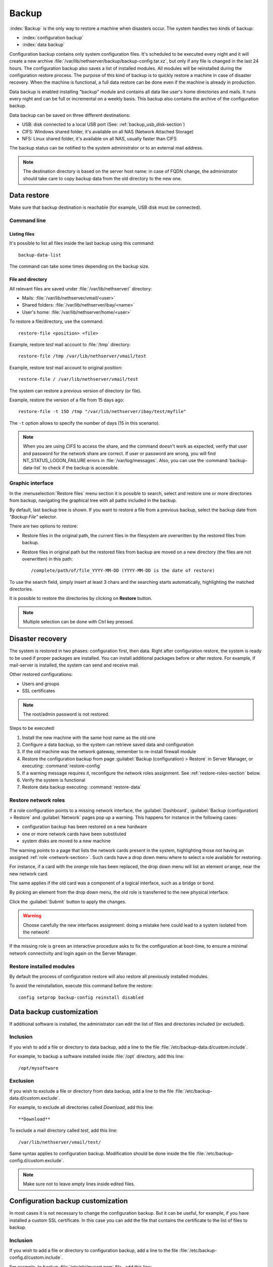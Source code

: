 .. _backup-section:

======
Backup
======

:index:`Backup` is the only way to restore a machine when disasters occur.
The system handles two kinds of backup:

* :index:`configuration backup`
* :index:`data backup`

Configuration backup contains only system configuration files. 
It's scheduled to be executed every night and it will create a new archive :file:`/var/lib/nethserver/backup/backup-config.tar.xz`, but only if any file is changed in the last 24 hours.
The configuration backup also saves a list of installed modules. All modules will be reinstalled during the configuration restore process.
The purpose of this kind of backup is to quickly restore a machine in case of disaster recovery. 
When the machine is functional, a full data restore can be done even if the machine is already in production.

Data backup is enabled installing "backup" module and contains all data like user's home directories and mails. It runs every night and can be full or incremental on a weekly basis. 
This backup also contains the archive of the configuration backup.

Data backup can be saved on three different destinations:

* USB: disk connected to a local USB port (See: :ref:`backup_usb_disk-section`)
* CIFS: Windows shared folder, it's available on all NAS (Network Attached Storage)
* NFS: Linux shared folder, it's available on all NAS, usually faster than CIFS

The backup status can be notified to the system administrator or to an external mail address.

.. note:: The destination directory is based on the server host name: in case of
   FQDN change, the administrator should take care to copy backup data from
   the old directory to the new one.

Data restore
============

Make sure that backup destination is reachable (for example, USB disk must be connected).

Command line
------------

Listing files
^^^^^^^^^^^^^

It's possible to list all files inside the last backup using this command: ::

 backup-data-list

The command can take some times depending on the backup size.

File and directory
^^^^^^^^^^^^^^^^^^

All relevant files are saved under :file:`/var/lib/nethserver/` directory:

* Mails: :file:`/var/lib/nethserver/vmail/<user>`
* Shared folders: :file:`/var/lib/nethserver/ibay/<name>`
* User's home: :file:`/var/lib/nethserver/home/<user>`

To restore a file/directory, use the command: ::

  restore-file <position> <file>

Example, restore *test* mail account to :file:`/tmp` directory: ::

  restore-file /tmp /var/lib/nethserver/vmail/test

Example, restore *test* mail account to original position: ::

  restore-file / /var/lib/nethserver/vmail/test


The system can restore a previous version of directory (or file).

Example, restore the version of a file from 15 days ago: ::

  restore-file -t 15D /tmp "/var/lib/nethserver/ibay/test/myfile" 

The ``-t`` option allows to specify the number of days (15 in this scenario).

.. note:: When you are using *CIFS* to access the share, and the command doesn't work
          as expected, verify that user and password for the network share are correct.
          If user or password are wrong, you will find NT_STATUS_LOGON_FAILURE errors in
          :file:`/var/log/messages`.
          Also, you can use the :command:`backup-data-list` to check if the backup is accessible.

Graphic interface
-----------------

In the :menuselection:`Restore files` menu section it is possible to search, select and restore
one or more directories from backup, navigating the graphical tree with all paths included in the backup.

By default, last backup tree is shown. If you want to restore a file from a previous backup, select the backup date from *"Backup File"* selector.

There are two options to restore:

* Restore files in the original path, the current files in the filesystem are overwritten by the restored files from backup.
* Restore files in original path but the restored files from backup are moved on a new directory (the files are not overwritten) in this path: ::

  /complete/path/of/file_YYYY-MM-DD (YYYY-MM-DD is the date of restore)

To use the search field, simply insert at least 3 chars and the searching starts automatically, highlighting the matched directories.

It is possible to restore the directories by clicking on **Restore** button.

.. note:: Multiple selection can be done with Ctrl key pressed.


Disaster recovery
=================

The system is restored in two phases: configuration first, then data. 
Right after configuration restore, the system is ready to be used if proper packages are installed. 
You can install additional packages before or after restore.
For example, if mail-server is installed, the system can send and receive mail.

Other restored configurations:

* Users and groups
* SSL certificates

.. note:: The root/admin password is not restored.

Steps to be executed:

1. Install the new machine with the same host name as the old one
2. Configure a data backup, so the system can retrieve saved data and configuration
3. If the old machine was the network gateway, remember to re-install firewall module
4. Restore the configuration backup from page :guilabel:`Backup
   (configuration) > Restore` in Server Manager, or executing:
   :command:`restore-config`
5. If a warning message requires it, reconfigure the network roles assignment. See :ref:`restore-roles-section` below.
6. Verify the system is functional
7. Restore data backup executing: :command:`restore-data`


.. _restore-roles-section:
   
Restore network roles 
---------------------

If a role configuration points to a missing network interface, the
:guilabel:`Dashboard`, :guilabel:`Backup (configuration) > Restore`
and :guilabel:`Network` pages pop up a warning. This happens for
instance in the following cases:

* configuration backup has been restored on a new hardware
* one or more network cards have been substituted
* system disks are moved to a new machine

The warning points to a page that lists the network cards present in
the system, highlighting those not having an assigned :ref:`role
<network-section>`. Such cards have a drop down menu where to select a
role available for restoring.

For instance, if a card with the *orange* role has been replaced, the
drop down menu will list an element ``orange``, near the new
network card.

The same applies if the old card was a component of a logical
interface, such as a bridge or bond.

By picking an element from the drop down menu, the old role is
transferred to the new physical interface.

Click the :guilabel:`Submit` button to apply the changes.

.. warning:: Choose carefully the new interfaces assignment: doing a mistake
             here could lead to a system isolated from the network!

If the missing role is ``green`` an interactive procedure asks to fix
the configuration at boot-time, to ensure a minimal network
connectivity and login again on the Server Manager.

.. _backup_config_rpms:

Restore installed modules
-------------------------

By default the process of configuration restore will also restore all previously installed modules.

To avoid the reinstallation, execute this command before the restore: ::

  config setprop backup-config reinstall disabled
     
.. _backup_customization-section:

Data backup customization
=========================

If additional software is installed, the administrator can edit
the list of files and directories included (or excluded).

Inclusion
---------

If you wish to add a file or directory to data backup, add a line to the file :file:`/etc/backup-data.d/custom.include`.

For example, to backup a software installed inside :file:`/opt` directory, add this line: ::

  /opt/mysoftware

Exclusion
---------

If you wish to exclude a file or directory from data backup, add a line to the file :file:`/etc/backup-data.d/custom.exclude`.

For example, to exclude all directories called *Download*, add this line: ::

  **Download**

To exclude a mail directory called *test*, add this line: ::

  /var/lib/nethserver/vmail/test/ 


Same syntax applies to configuration backup. Modification should be done inside the file :file:`/etc/backup-config.d/custom.exclude`.


.. note:: Make sure not to leave empty lines inside edited files.


Configuration backup customization
==================================

In most cases it is not necessary to change the configuration backup. 
But it can be useful, for example, if you have installed a custom SSL certificate. 
In this case you can add the file that contains the certificate to the list of files to backup.

Inclusion
---------

If you wish to add a file or directory to configuration backup, add a line to the file :file:`/etc/backup-config.d/custom.include`.

For example, to backup :file:`/etc/pki/mycert.pem` file , add this line: ::

  /etc/pki/mycert.pem

Do not add big directories or files to configuration backup.

Exclusion
---------

If you wish to exclude a file or directory from configuration backup, add a line to the file :file:`/etc/backup-config.d/custom.exclude`.

.. note:: 
   Make sure not to leave empty lines inside edited files.
   The syntax of the configuration backup supports only simple file and directory paths.

.. _backup_usb_disk-section:

USB disk configuration
======================

The best filesystem for USB backup disks is EXT3. FAT filesystem is supported but *not recommended*,
while NTFS is **not supported**.

Before formatting the disk, attach it to the server and find the device name: ::

 # dmesg | tail -20

 Apr 15 16:20:43 mynethserver kernel: usb-storage: device found at 4
 Apr 15 16:20:43 mynethserver kernel: usb-storage: waiting for device to settle before scanning
 Apr 15 16:20:48 mynethserver kernel:   Vendor: WDC WD32  Model: 00BEVT-00ZCT0     Rev:
 Apr 15 16:20:48 mynethserver kernel:   Type:   Direct-Access           ANSI SCSI revision: 02
 Apr 15 16:20:49 mynethserver kernel: SCSI device sdc: 625142448 512-byte hdwr sectors (320073 MB)
 Apr 15 16:20:49 mynethserver kernel: sdc: Write Protect is off
 Apr 15 16:20:49 mynethserver kernel: sdc: Mode Sense: 34 00 00 00
 Apr 15 16:20:49 mynethserver kernel: sdc: assuming drive cache: write through
 Apr 15 16:20:49 mynethserver kernel: SCSI device sdc: 625142448 512-byte hdwr sectors (320073 MB)
 Apr 15 16:20:49 mynethserver kernel: sdc: Write Protect is off
 Apr 15 16:20:49 mynethserver kernel: sdc: Mode Sense: 34 00 00 00
 Apr 15 16:20:49 mynethserver kernel: sdc: assuming drive cache: write through
 Apr 15 16:20:49 mynethserver kernel:  sdc: sdc1
 Apr 15 16:20:49 mynethserver kernel: sd 7:0:0:0: Attached scsi disk sdc
 Apr 15 16:20:49 mynethserver kernel: sd 7:0:0:0: Attached scsi generic sg3 type 0
 Apr 15 16:20:49 mynethserver kernel: usb-storage: device scan complete
 
Another good command could be: ::

 lsblk -io KNAME,TYPE,SIZE,MODEL

In this scenario, the disk is accessible as *sdc* device.

* Create a Linux partition on the whole disk: ::

    echo "0," | sfdisk /dev/sdc

* Create the filesystem on *sdc1* partition with a label named *backup*: ::

    mke2fs -v -T largefile4 -j /dev/sdc1 -L backup

* Detach and reconnect the USB disk:

  You can simulate it with the following command: ::

    blockdev --rereadpt /dev/sdc

* Now the *backup* label will be displayed inside the :guilabel:`Backup (data)` page.

